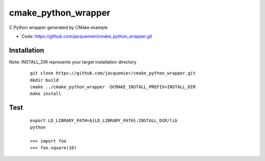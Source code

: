 ====================
cmake_python_wrapper
====================

C Python wrapper generated by CMake example

* Code: https://github.com/jacquemier/cmake_python_wrapper.git

Installation 
============
Note:  INSTALL_DIR represents your target installation directory

 ::

    git clone https://github.com/jacquemier/cmake_python_wrapper.git
    mkdir build
    cmake ../cmake_python_wrapper -DCMAKE_INSTALL_PREFIX=INSTALL_DIR
    make install


Test 
====
 ::

   export LD_LIBRARY_PATH=${LD_LIBRARY_PATH}:INSTALL_DIR/lib
   python
   
   >>> import foo
   >>> foo.square(10)

